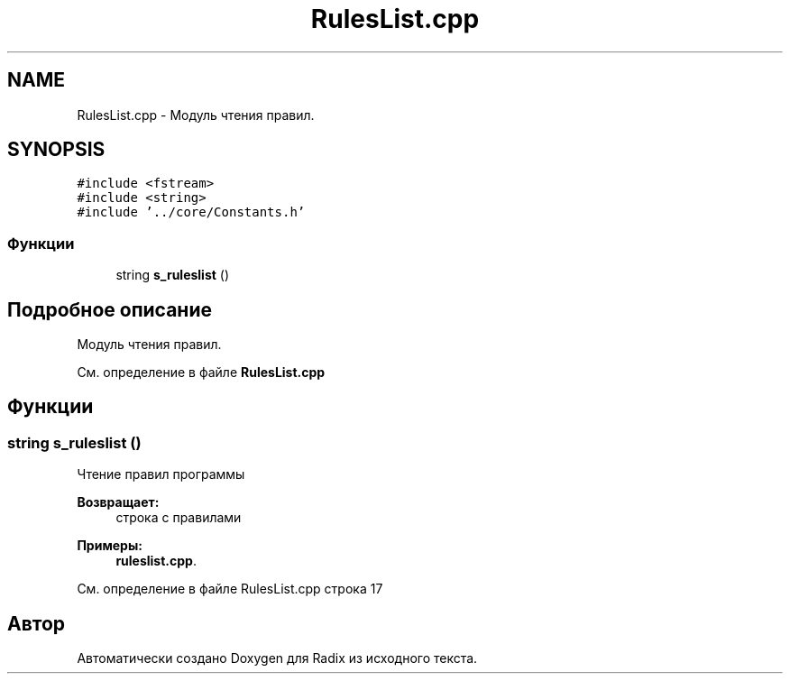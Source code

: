 .TH "RulesList.cpp" 3 "Пн 18 Дек 2017" "Radix" \" -*- nroff -*-
.ad l
.nh
.SH NAME
RulesList.cpp \- Модуль чтения правил\&.  

.SH SYNOPSIS
.br
.PP
\fC#include <fstream>\fP
.br
\fC#include <string>\fP
.br
\fC#include '\&.\&./core/Constants\&.h'\fP
.br

.SS "Функции"

.in +1c
.ti -1c
.RI "string \fBs_ruleslist\fP ()"
.br
.in -1c
.SH "Подробное описание"
.PP 
Модуль чтения правил\&. 


.PP
См\&. определение в файле \fBRulesList\&.cpp\fP
.SH "Функции"
.PP 
.SS "string s_ruleslist ()"
Чтение правил программы 
.PP
\fBВозвращает:\fP
.RS 4
строка с правилами 
.RE
.PP

.PP
\fBПримеры: \fP
.in +1c
\fBruleslist\&.cpp\fP\&.
.PP
См\&. определение в файле RulesList\&.cpp строка 17
.SH "Автор"
.PP 
Автоматически создано Doxygen для Radix из исходного текста\&.

